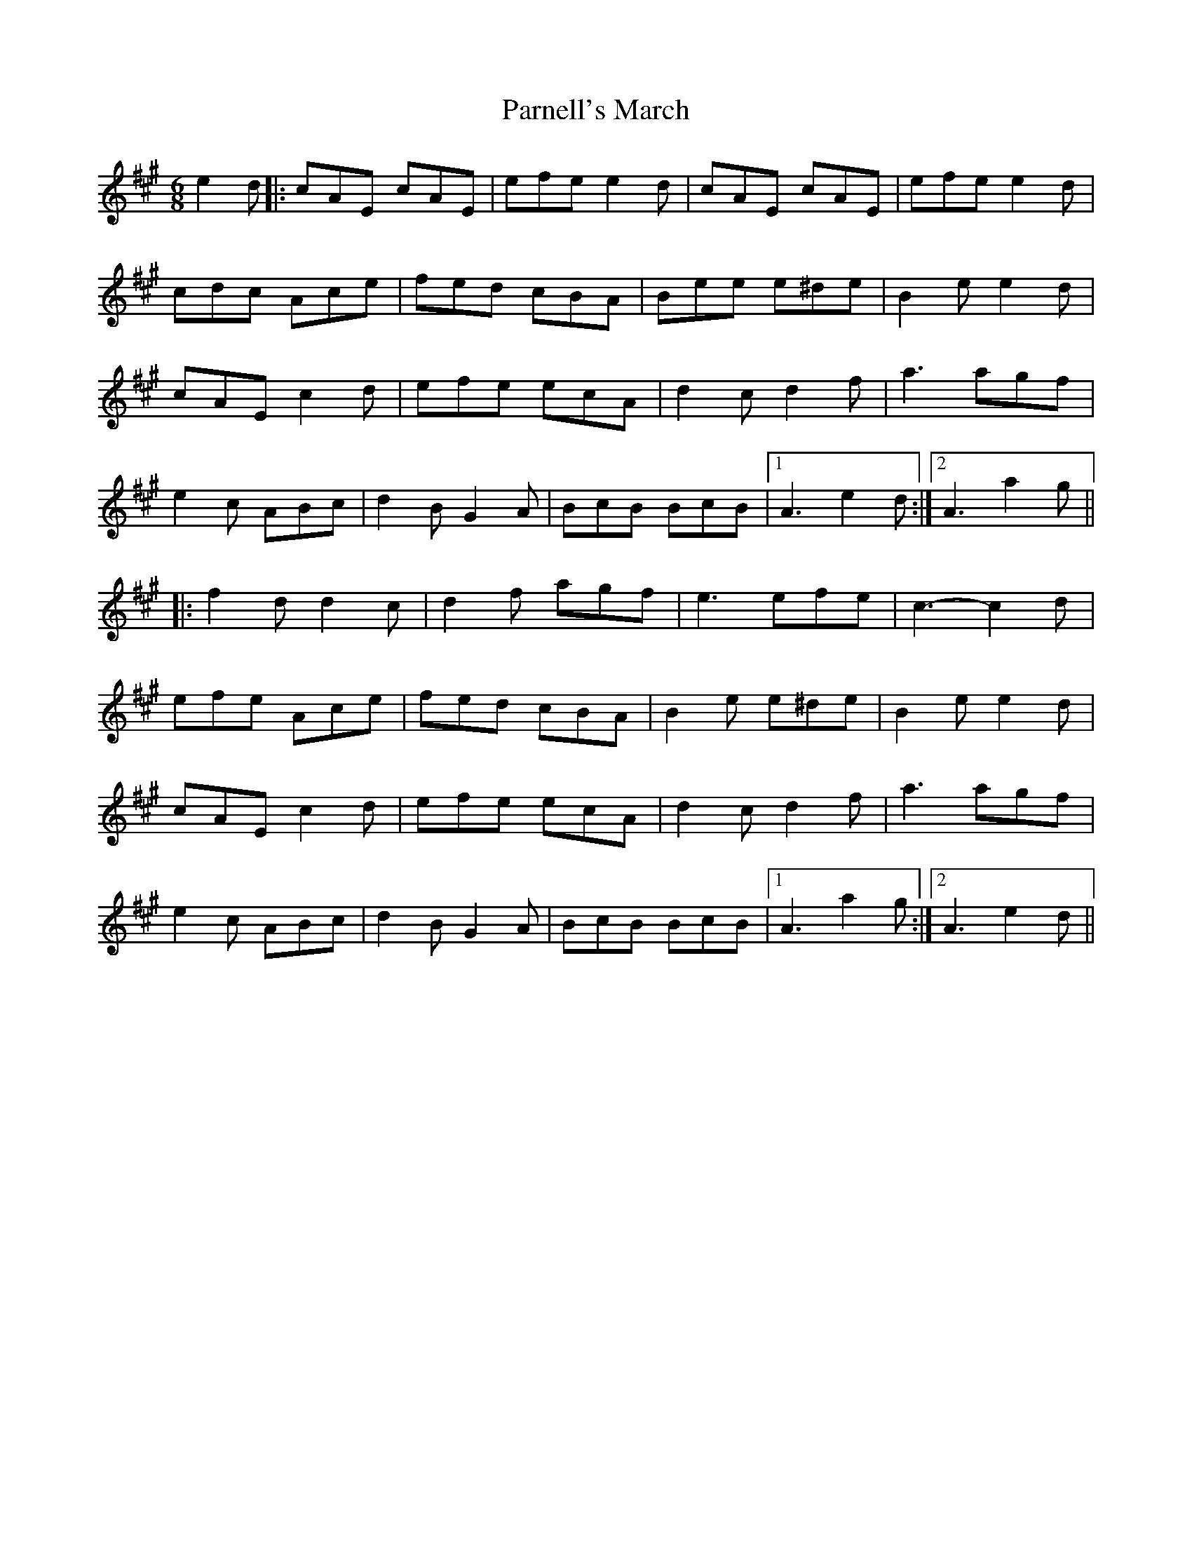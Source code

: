 X: 31663
T: Parnell's March
R: jig
M: 6/8
K: Amajor
e2 d|:cAE cAE|efe e2 d|cAE cAE|efe e2d|
cdc Ace|fed cBA|Bee e^de|B2e e2 d|
cAE c2 d|efe ecA|d2 c d2 f|a3 agf|
e2c ABc|d2 B G2 A|BcB BcB|1 A3 e2 d:|2 A3 a2g||
|:f2d d2c|d2f agf|e3 efe|c3- c2 d|
efe Ace|fed cBA|B2e e^de|B2e e2 d|
cAE c2 d|efe ecA|d2 c d2 f|a3 agf|
e2c ABc|d2 B G2 A|BcB BcB|1 A3 a2g:|2 A3 e2 d||

